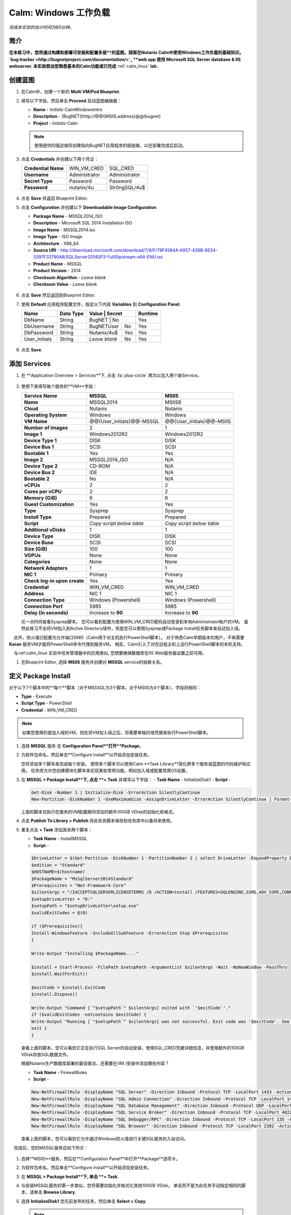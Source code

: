 .. _calm_win:

-----------------------
Calm: Windows 工作负载
-----------------------

*完成本实验的估计时间为60分钟。*

简介
++++++++

**在本练习中，您将通过构建和部署可安装和配置多层**的蓝图，探索在Nutanix Calm中使用Windows工作负载的基础知识。 `bug tracker <http://bugnetproject.com/documentation/>`_ **web app 使用 Microsoft SQL Server database & IIS webserver. 本实验假设您熟悉基本的Calm功能或已完成** :ref:`calm_linux` **lab.**

创建蓝图
++++++++++++++++++++++

#. 在Calm中，创建一个新的 **Multi VM/Pod Blueprint**.

#. 填写以下字段，然后单击 **Proceed** 启动蓝图编辑器：

   - **Name** - *Initials*-CalmWindowsIntro
   - **Description** - [BugNET](\http://@@{MSIIS.address}@@/bugnet)
   - **Project** - *Initials*-Calm

   .. note::

     使用提供的描述值将创建指向BugNET应用程序的超链接，以在部署完成后启动。

#. 点击 **Credentials** 并创建以下两个凭证：

   +---------------------+---------------------+---------------------+
   | **Credential Name** | WIN_VM_CRED         | SQL_CRED            |
   +---------------------+---------------------+---------------------+
   | **Username**        | Administrator       | Administrator       |
   +---------------------+---------------------+---------------------+
   | **Secret Type**     | Password            | Password            |
   +---------------------+---------------------+---------------------+
   | **Password**        | nutanix/4u          | Str0ngSQL/4u$       |
   +---------------------+---------------------+---------------------+

   .. figure:: images/credentials.png

#. 点击 **Save** 并返回 Blueprint Editor.

#. 点击 **Configuration** 并创建以下 **Downloadable Image Configuration**:

   - **Package Name** - MSSQL2014_ISO
   - **Description** - Microsoft SQL 2014 Installation ISO
   - **Image Name** - MSSQL2014.iso
   - **Image Type** - ISO Image
   - **Architecture** - X86_64
   - **Source URI** - http://download.microsoft.com/download/7/9/F/79F4584A-A957-436B-8534-3397F33790A6/SQLServer2014SP3-FullSlipstream-x64-ENU.iso
   - **Product Name** - MSSQL
   - **Product Version** - 2014
   - **Checksum Algorithm** - *Leave blank*
   - **Checksum Value** - *Leave blank*

   .. figure:: images/downloadable_image_config.png

#. 点击 **Save** 然后返回到Blueprint Editor.

#. 使用 **Default** 应用程序配置文件，指定以下内容 **Variables** 到 **Configuration Panel**:

   +---------------------+---------------+----------------+---------------+---------------+
   | **Name**            | **Data Type** | **Value**      | **Secret**    | **Runtime**   |
   +=====================+===============+=================+==============+===============+
   | DbName              | String        | BugNET         | No            | Yes           |
   +---------------------+---------------+----------------+---------------+---------------+
   | DbUsername          | String        | BugNETUser     | No            | Yes           |
   +---------------------+---------------+----------------+---------------+---------------+
   | DbPassword          | String        | Nutanix/4u$    | Yes           | Yes           |
   +---------------------+---------------+----------------+---------------+---------------+
   | User_initials       | String        | *Leave blank*  | No            | Yes           |
   +---------------------+---------------+----------------+---------------+---------------+

   .. figure:: images/variables.png

#. 点击 **Save**.

添加 Services
+++++++++++++++

#. 在 **Application Overview > Services**下, 点击 :fa:`plus-circle` 两次以加入两个新Service。

   .. figure:: images/create_service.png

#. 使用下表填写每个服务的**VM**字段：

   +------------------------------+---------------------------+---------------------------+
   | **Service Name**             | **MSSQL**                 | **MSIIS**                 |
   +------------------------------+---------------------------+---------------------------+
   | **Name**                     | MSSQL2014                 | MSIIS8                    |
   +------------------------------+---------------------------+---------------------------+
   | **Cloud**                    | Nutanix                   | Nutanix                   |
   +------------------------------+---------------------------+---------------------------+
   | **Operating System**         | Windows                   | Windows                   |
   +------------------------------+---------------------------+---------------------------+
   | **VM Name**                  | @@{User_initials}@@-MSSQL | @@{User_initials}@@-MSIIS |
   +------------------------------+---------------------------+---------------------------+
   | **Number of Images**         | 2                         | 1                         |
   +------------------------------+---------------------------+---------------------------+
   | **Image 1**                  | Windows2012R2             | Windows2012R2             |
   +------------------------------+---------------------------+---------------------------+
   | **Device Type 1**            | DISK                      | DISK                      |
   +------------------------------+---------------------------+---------------------------+
   | **Device Bus 1**             | SCSI                      | SCSI                      |
   +------------------------------+---------------------------+---------------------------+
   | **Bootable 1**               | Yes                       | Yes                       |
   +------------------------------+---------------------------+---------------------------+
   | **Image 2**                  | MSSQL2014_ISO             | N/A                       |
   +------------------------------+---------------------------+---------------------------+
   | **Device Type 2**            | CD-ROM                    | N/A                       |
   +------------------------------+---------------------------+---------------------------+
   | **Device Bus 2**             | IDE                       | N/A                       |
   +------------------------------+---------------------------+---------------------------+
   | **Bootable 2**               | No                        | N/A                       |
   +------------------------------+---------------------------+---------------------------+
   | **vCPUs**                    | 2                         | 2                         |
   +------------------------------+---------------------------+---------------------------+
   | **Cores per vCPU**           | 2                         | 2                         |
   +------------------------------+---------------------------+---------------------------+
   | **Memory (GiB)**             | 6                         | 6                         |
   +------------------------------+---------------------------+---------------------------+
   | **Guest Customization**      | Yes                       | Yes                       |
   +------------------------------+---------------------------+---------------------------+
   | **Type**                     | Sysprep                   | Sysprep                   |
   +------------------------------+---------------------------+---------------------------+
   | **Install Type**             | Prepared                  | Prepared                  |
   +------------------------------+---------------------------+---------------------------+
   | **Script**                   | *Copy script below table* | *Copy script below table* |
   +------------------------------+---------------------------+---------------------------+
   | **Additional vDisks**        | 1                         | 1                         |
   +------------------------------+---------------------------+---------------------------+
   | **Device Type**              | DISK                      | DISK                      |
   +------------------------------+---------------------------+---------------------------+
   | **Device Buse**              | SCSI                      | SCSI                      |
   +------------------------------+---------------------------+---------------------------+
   | **Size (GiB)**               | 100                       | 100                       |
   +------------------------------+---------------------------+---------------------------+
   | **VGPUs**                    | None                      | None                      |
   +------------------------------+---------------------------+---------------------------+
   | **Categories**               | None                      | None                      |
   +------------------------------+---------------------------+---------------------------+
   | **Network Adapters**         | 1                         | 1                         |
   +------------------------------+---------------------------+---------------------------+
   | **NIC 1**                    | Primary                   | Primary                   |
   +------------------------------+---------------------------+---------------------------+
   | **Check log-in upon create** | Yes                       | Yes                       |
   +------------------------------+---------------------------+---------------------------+
   | **Credential**               | WIN_VM_CRED               | WIN_VM_CRED               |
   +------------------------------+---------------------------+---------------------------+
   | **Address**                  | NIC 1                     | NIC 1                     |
   +------------------------------+---------------------------+---------------------------+
   | **Connection Type**          | Windows (Powershell)      | Windows (Powershell)      |
   +------------------------------+---------------------------+---------------------------+
   | **Connection Port**          | 5985                      | 5985                      |
   +------------------------------+---------------------------+---------------------------+
   | **Delay (in seconds)**       | Increase to **90**        | Increase to **90**        |
   +------------------------------+---------------------------+---------------------------+

   .. code-block:: XML
     :caption: Sysprep Script

     <?xml version="1.0" encoding="UTF-8"?>
     <unattend xmlns="urn:schemas-microsoft-com:unattend">
       <settings pass="specialize">
          <component xmlns:wcm="http://schemas.microsoft.com/WMIConfig/2002/State" xmlns:xsi="http://www.w3.org/2001/XMLSchema-instance" name="Microsoft-Windows-Shell-Setup" processorArchitecture="amd64" publicKeyToken="31bf3856ad364e35" language="neutral" versionScope="nonSxS">
             <ComputerName>@@{name}@@</ComputerName>
             <RegisteredOrganization>Nutanix</RegisteredOrganization>
             <RegisteredOwner>Acropolis</RegisteredOwner>
             <TimeZone>UTC</TimeZone>
          </component>
          <component xmlns="" name="Microsoft-Windows-TerminalServices-LocalSessionManager" publicKeyToken="31bf3856ad364e35" language="neutral" versionScope="nonSxS" processorArchitecture="amd64">
             <fDenyTSConnections>false</fDenyTSConnections>
          </component>
          <component xmlns="" name="Microsoft-Windows-TerminalServices-RDP-WinStationExtensions" publicKeyToken="31bf3856ad364e35" language="neutral" versionScope="nonSxS" processorArchitecture="amd64">
             <UserAuthentication>0</UserAuthentication>
          </component>
          <component xmlns:wcm="http://schemas.microsoft.com/WMIConfig/2002/State" xmlns:xsi="http://www.w3.org/2001/XMLSchema-instance" name="Networking-MPSSVC-Svc" processorArchitecture="amd64" publicKeyToken="31bf3856ad364e35" language="neutral" versionScope="nonSxS">
             <FirewallGroups>
                <FirewallGroup wcm:action="add" wcm:keyValue="RemoteDesktop">
                   <Active>true</Active>
                   <Profile>all</Profile>
                   <Group>@FirewallAPI.dll,-28752</Group>
                </FirewallGroup>
             </FirewallGroups>
          </component>
       </settings>
       <settings pass="oobeSystem">
          <component xmlns:wcm="http://schemas.microsoft.com/WMIConfig/2002/State" xmlns:xsi="http://www.w3.org/2001/XMLSchema-instance" name="Microsoft-Windows-Shell-Setup" processorArchitecture="amd64" publicKeyToken="31bf3856ad364e35" language="neutral" versionScope="nonSxS">
             <UserAccounts>
                <AdministratorPassword>
                   <Value>@@{WIN_VM_CRED.secret}@@</Value>
                   <PlainText>true</PlainText>
                </AdministratorPassword>
             </UserAccounts>
             <AutoLogon>
                <Password>
                   <Value>@@{WIN_VM_CRED.secret}@@</Value>
                   <PlainText>true</PlainText>
                </Password>
                <Enabled>true</Enabled>
                <Username>Administrator</Username>
             </AutoLogon>
             <FirstLogonCommands>
                <SynchronousCommand wcm:action="add">
                   <CommandLine>cmd.exe /c netsh firewall add portopening TCP 5985 "Port 5985"</CommandLine>
                   <Description>Win RM port open</Description>
                   <Order>1</Order>
                   <RequiresUserInput>true</RequiresUserInput>
                </SynchronousCommand>
                <SynchronousCommand wcm:action="add">
                   <CommandLine>powershell -Command "Enable-PSRemoting -SkipNetworkProfileCheck -Force"</CommandLine>
                   <Description>Enable PS-Remoting</Description>
                   <Order>2</Order>
                   <RequiresUserInput>true</RequiresUserInput>
                </SynchronousCommand>
                <SynchronousCommand wcm:action="add">
                   <CommandLine>powershell -Command "Set-ExecutionPolicy -ExecutionPolicy RemoteSigned"</CommandLine>
                   <Description>Enable Remote-Signing</Description>
                   <Order>3</Order>
                   <RequiresUserInput>false</RequiresUserInput>
                </SynchronousCommand>
             </FirstLogonCommands>
             <OOBE>
                <HideEULAPage>true</HideEULAPage>
                <SkipMachineOOBE>true</SkipMachineOOBE>
             </OOBE>
          </component>
          <component xmlns:wcm="http://schemas.microsoft.com/WMIConfig/2002/State" xmlns:xsi="http://www.w3.org/2001/XMLSchema-instance" name="Microsoft-Windows-International-Core" processorArchitecture="amd64" publicKeyToken="31bf3856ad364e35" language="neutral" versionScope="nonSxS">
             <InputLocale>en-US</InputLocale>
             <SystemLocale>en-US</SystemLocale>
             <UILanguageFallback>en-us</UILanguageFallback>
             <UILanguage>en-US</UILanguage>
                <UserLocale>en-US</UserLocale>
          </component>
       </settings>
     </unattend>

   花一点时间查看Sysprep脚本。 您可以看到配置为使用WIN_VM_CRED密码自动登录到本地Administrator帐户的VM。 虽然此练习不会将VM加入到Active Directory域中，但是您可以使用Sysprep或Package Install任务脚本来自动加入域。

    此外，防火墙已配置为允许端口5985（Calm用于对主机执行PowerShell脚本）。 对于熟悉Calm早期版本的用户，不再需要 **Karan** 服务VM才能将PowerShell命令代理到服务VM。 相反，Calm引入了对在远程主机上运行PowerShell脚本的本机支持。

    与:ref:`calm_linux` 实验中任务管理器中的应用类似, 您想要确保数据库在IIS Web服务器设置之前可用。

#. 在Blueprint Editor, 选择 **MSIIS** 服务并创建对 **MSSQL** service的依赖关系。

   .. figure:: images/services.png

定义 Package Install
++++++++++++++++++++++++

对于以下7个脚本中的**每个**脚本（对于MSSSQL为3个脚本，对于MSIIS为4个脚本），字段将相同：

- **Type** - Execute
- **Script Type** - PowerShell
- **Credential** - WIN_VM_CRED

.. note::

  如果您使用的是加入域的VM，则在将VM加入域之后，将需要单独的域凭据来执行PowerShell脚本。

#. 选择 **MSSQL** 服务 在 **Configuration Panel**打开**Package**。

#. 为软件包命名，然后单击**Configure install**以开始添加安装任务。

   您将添加多个脚本来完成每个安装。 使用多个脚本可以使用Calm **Task Library**简化跨多个服务或蓝图的代码维护和应用。 任务库允许您创建模块化脚本来实现某些常用功能，例如加入域或配置常用OS设置。

#. 在 **MSSQL > Package Install**下, 点击 **+ Task** 并填写以下字段：
   - **Task Name** - InitializeDisk1
   - **Script** -

   .. code-block:: powershell

     Get-Disk -Number 1 | Initialize-Disk -ErrorAction SilentlyContinue
     New-Partition -DiskNumber 1 -UseMaximumSize -AssignDriveLetter -ErrorAction SilentlyContinue | Format-Volume -Confirm:$false

   上面的脚本仅执行在服务的VM配置期间添加的额外100GB VDisk的初始化和格式。

#. 点击 **Publish To Library > Publish** 将此任务脚本保存到任务库中以备将来使用。

#. 重复点击 **+ Task** 添加其余两个脚本：

   - **Task Name** - InstallMSSQL
   - **Script** -

   .. code-block:: powershell

     $DriveLetter = $(Get-Partition -DiskNumber 1 -PartitionNumber 2 | select DriveLetter -ExpandProperty DriveLetter)
     $edition = "Standard"
     $HOSTNAME=$(hostname)
     $PackageName = "MsSqlServer2014Standard"
     $Prerequisites = "Net-Framework-Core"
     $silentArgs = "/IACCEPTSQLSERVERLICENSETERMS /Q /ACTION=install /FEATURES=SQLENGINE,SSMS,ADV_SSMS,CONN,IS,BC,SDK,BOL /SECURITYMODE=sql /SAPWD=`"@@{SQL_CRED.secret}@@`" /ASSYSADMINACCOUNTS=`"@@{SQL_CRED.username}@@`" /SQLSYSADMINACCOUNTS=`"@@{SQL_CRED.username}@@`" /INSTANCEID=MSSQLSERVER /INSTANCENAME=MSSQLSERVER /UPDATEENABLED=False /INDICATEPROGRESS /TCPENABLED=1 /INSTALLSQLDATADIR=`"${DriveLetter}:\Microsoft SQL Server`""
     $setupDriveLetter = "D:"
     $setupPath = "$setupDriveLetter\setup.exe"
     $validExitCodes = @(0)

     if ($Prerequisites){
     Install-WindowsFeature -IncludeAllSubFeature -ErrorAction Stop $Prerequisites
     }

     Write-Output "Installing $PackageName...."

     $install = Start-Process -FilePath $setupPath -ArgumentList $silentArgs -Wait -NoNewWindow -PassThru
     $install.WaitForExit()

     $exitCode = $install.ExitCode
     $install.Dispose()

     Write-Output "Command [`"$setupPath`" $silentArgs] exited with `'$exitCode`'."
     if ($validExitCodes -notcontains $exitCode) {
     Write-Output "Running [`"$setupPath`" $silentArgs] was not successful. Exit code was '$exitCode'. See log for possible error messages."
     exit 1
     }

   查看上面的脚本，您可以看到它正在执行SQL Server的自动安装，使用SQL_CRED凭据详细信息，并使用额外的100GB VDisk存放SQL数据文件。

   根据Nutanix生产数据库部署的最佳做法，还需要在VM /安装中添加哪些内容？

   - **Task Name** - FirewallRules
   - **Script** -

   .. code-block:: powershell

     New-NetFirewallRule -DisplayName "SQL Server" -Direction Inbound -Protocol TCP -LocalPort 1433 -Action allow
     New-NetFirewallRule -DisplayName "SQL Admin Connection" -Direction Inbound -Protocol TCP -LocalPort 1434 -Action allow
     New-NetFirewallRule -DisplayName "SQL Database Management" -Direction Inbound -Protocol UDP -LocalPort 1434 -Action allow
     New-NetFirewallRule -DisplayName "SQL Service Broker" -Direction Inbound -Protocol TCP -LocalPort 4022 -Action allow
     New-NetFirewallRule -DisplayName "SQL Debugger/RPC" -Direction Inbound -Protocol TCP -LocalPort 135 -Action allow
     New-NetFirewallRule -DisplayName "SQL Browser" -Direction Inbound -Protocol TCP -LocalPort 2382 -Action allow

   查看上面的脚本，您可以看到它允许通过Windows防火墙进行关键SQL服务的入站访问。

    完成后，您的MSSQL服务应如下所示：

   .. figure:: images/mssql_package_install.png

#. 选择**MSIIS**服务，然后在**Configuration Panel**中打开**Package**选项卡。

#. 为软件包命名，然后单击**Configure install**以开始添加安装任务。

#. 在 **MSSQL > Package Install**下, 单击 **+ Task**.

#. 与安装MSSQL服务的第一步类似，您将需要初始化并格式化其他100GB VDisk。 单击而不是为此任务手动指定相同的脚本，请单击 **Browse Library**.

#. 选择 **InitializeDisk1** 您先前发布的任务，然后单击 **Select > Copy**.

   .. figure:: images/task_library.png

   .. note::

     如果发布的任务中存在Calm宏，则任务库还使您能够提供变量定义。

#. 指定 **Name** 和 **Credential**, 然后重复点击 **+ Task** 添加其余三个脚本：

   - **Task Name** - InstallWebPI
   - **Script** -

   .. code-block:: powershell

     # Install WPI
     New-Item c:/msi -Type Directory
     Invoke-WebRequest 'http://download.microsoft.com/download/C/F/F/CFF3A0B8-99D4-41A2-AE1A-496C08BEB904/WebPlatformInstaller_amd64_en-US.msi' -OutFile c:/msi/WebPlatformInstaller_amd64_en-US.msi
     Start-Process 'c:/msi/WebPlatformInstaller_amd64_en-US.msi' '/qn' -PassThru | Wait-Process
     cd 'C:/Program Files/Microsoft/Web Platform Installer'; .\WebpiCmd.exe /Install /Products:'UrlRewrite2,ARRv3_0' /AcceptEULA /Log:c:/msi/WebpiCmd.log

   上面的脚本将安装Microsoft Web Platform Installer（WebPI），该WebPI用于下载，安装和更新Microsoft Web Platform的组件，包括Internet信息服务（IIS），IIS媒体平台技术，SQL Server Express，.NET Framework 和Visual Web Developer。

   - **Task Name** - InstallNetFeatures
   - **Script** -

   .. code-block:: powershell

     # Enable Repair via Windows Update
     $servicing = "HKLM:\SOFTWARE\Microsoft\Windows\CurrentVersion\policies\Servicing"
     New-Item -Path $servicing -Force
     Set-ItemProperty -Path $servicing -Name RepairContentServerSource -Value 2

     # Install Features
     Install-WindowsFeature -Name NET-Framework-Core
     Install-WindowsFeature -Name NET-WCF-Services45 -IncludeAllSubFeature

   上面的脚本在VM上安装.NET Framework 4.5。

   - **Task Name** - InstallBugNetApp
   - **Script** -

   .. code-block:: powershell

     # Create the installation configuration file
     $configFile = "AppPath[@]Default Web Site/bugnet
     DbServer[@]@@{MSSQL.address}@@
     DbName[@]@@{DbName}@@
     DbUsername[@]@@{DbUsername}@@
     Database Password[@]@@{DbPassword}@@
     DbAdminUsername[@]sa
     DbAdminPassword[@]@@{SQL_CRED.secret}@@"

     echo $configFile >> BugNET0.app

     # Install the application via Web PI
     WebpiCmd-x64.exe /Install /UseRemoteDatabase /Application:BugNET@BugNET0.app /AcceptEula

   上面的脚本使用您在练习开始时定义的Application Profile变量来填充Bug Tracker应用程序的配置文件。 然后，它利用WebPI从以下位置安装应用程序： `Microsoft Web App Gallery <https://webgallery.microsoft.com/gallery>`_. 只需进行最小的更改，您就可以利用Gallery中许多受欢迎的应用程序，包括CMS，电子商务，Wiki，票务等应用程序。

   完成后，您的MSIIS服务应如下所示：

   .. figure:: images/msiis_package_install.png

#. 单击 **Save**.

运行蓝图
+++++++++++++++++++++++

#. 在蓝图编辑器的上方工具栏中，单击 **Launch**.

#. 指定唯一 **Application Name** (e.g. *Initials*\ -BugNET) and your **User_initials** Runtime为VM命名的变量值。

#. 单击 **Create**.

   **Audit** 选项卡可用于监视应用程序的部署。 该应用程序大约需要20分钟才能部署。

#. 一旦“创建”操作完成，并且应用程序处于**Running**状态，请在新选项卡中打开**BugNET**链接。

   .. figure:: images/bugnet_link.png

#. 系统将显示**Installation Status Report**页面。 等待它报告“安装完成”**Installation Complete**，然后单击底部的链接以访问该应用程序。
   .. figure:: images/bugnet_setup.png

  恭喜！ 现在，您有了一个功能齐全的错误跟踪应用程序，可以利用Microsoft SQL Server和IIS自动进行配置。

   .. figure:: images/bugnet_app.png

(Optional) Scale Out IIS Tier
+++++++++++++++++++++++++++++

Leveraging the same approach from the :ref:`calm_linux` lab of having multiple web server replicas, can you add a CentOS based HAProxy service to this blueprint to allow for load balancing across multiple IIS servers?

(Optional) 通过Era管理 MSSQL 
++++++++++++++++++++++++++++++++++

完成 :ref:`era` 实验室，对Era的功能和操作有基本的了解。

使用默认凭据（** admin / password **）登录到BugNET应用程序，然后按照向导创建一个新项目。

您刚刚部署了生产BugNET应用程序，现在希望使用最新的可用生产数据快速部署多个开发/测试实例。

您是否可以构建一个利用SQL Server数据库的Era克隆版本的蓝图？

**提示**

-首先克隆您现有的蓝图！
-在Era中注册SQL Server源数据库时，此部署使用默认的MSSQLServer实例名称。 您可以使用Windows身份验证通过WIN_VM_CRED凭据访问SQL Server实例。
-在“静默”中添加服务时，其中一种“云”类型使用的是“现有VM”。 现有的VM仅需要VM的IP地址和登录凭据。
-克隆时，Windows Server 2012 R2 VM的Windows许可证密钥为``W3GGN-FT8W3-Y4M27-J84CP-Q3VJ9''。
-您可以使用半自动方法，其中对克隆的数据库IP使用** Runtime **变量。 在这种情况下，您将创建源数据库的克隆，等待它返回IP地址，并在运行时为蓝图提供指定的IP。
-您可以使用完全自动化的方法，在其中为“现有VM”创建“软件包安装任务”。 该任务可以执行`EScript <https://portal.nutanix.com/#/page/docs/details?targetId=Nutanix-Calm-Admin-Operations-Guide-v240:nuc-supported-escript-modules-functions-c.html#nconcept_uxr_5dj_5bb>`_ 执行对Era的API调用以启动数据库克隆操作并返回IP地址。
-不要忘记依赖项！

概要总结
+++++++++

-Calm为Windows工作负载提供了与Linux工作负载相同的应用程序部署和生命周期管理优势。

-Calm可以在Windows终结点上本地执行远程PowerShell脚本，而无需基于Windows的代理。

.. |projects| image:: images/projects.png
